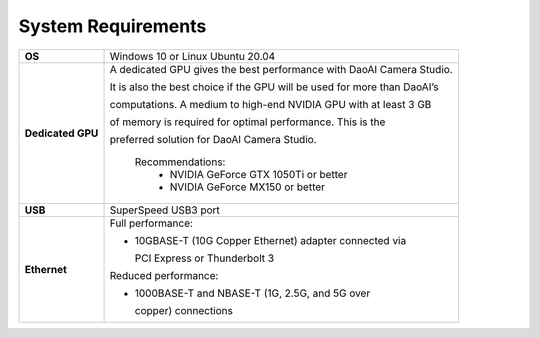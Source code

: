 System Requirements
=========================

.. list-table::
    :header-rows: 0

    * - **OS**
      - Windows 10 or Linux Ubuntu 20.04

    * - **Dedicated GPU**
      - A dedicated GPU gives the best performance with DaoAI Camera Studio. 
      
        It is also the best choice if the GPU will be used for more than DaoAI’s 
        
        computations. A medium to high-end NVIDIA GPU with at least 3 GB 
        
        of memory is required for optimal performance. This is the 
        
        preferred solution for DaoAI Camera Studio.
            
            Recommendations:
                - NVIDIA GeForce GTX 1050Ti or better
                - NVIDIA GeForce MX150 or better  

    * - **USB**
      - SuperSpeed USB3 port
         
    * - **Ethernet**
      - Full performance:

        - 10GBASE-T (10G Copper Ethernet) adapter connected via 
          
          PCI Express or Thunderbolt 3
        
        
        Reduced performance:
        
        - 1000BASE-T and NBASE-T (1G, 2.5G, and 5G over 
          
          copper) connections